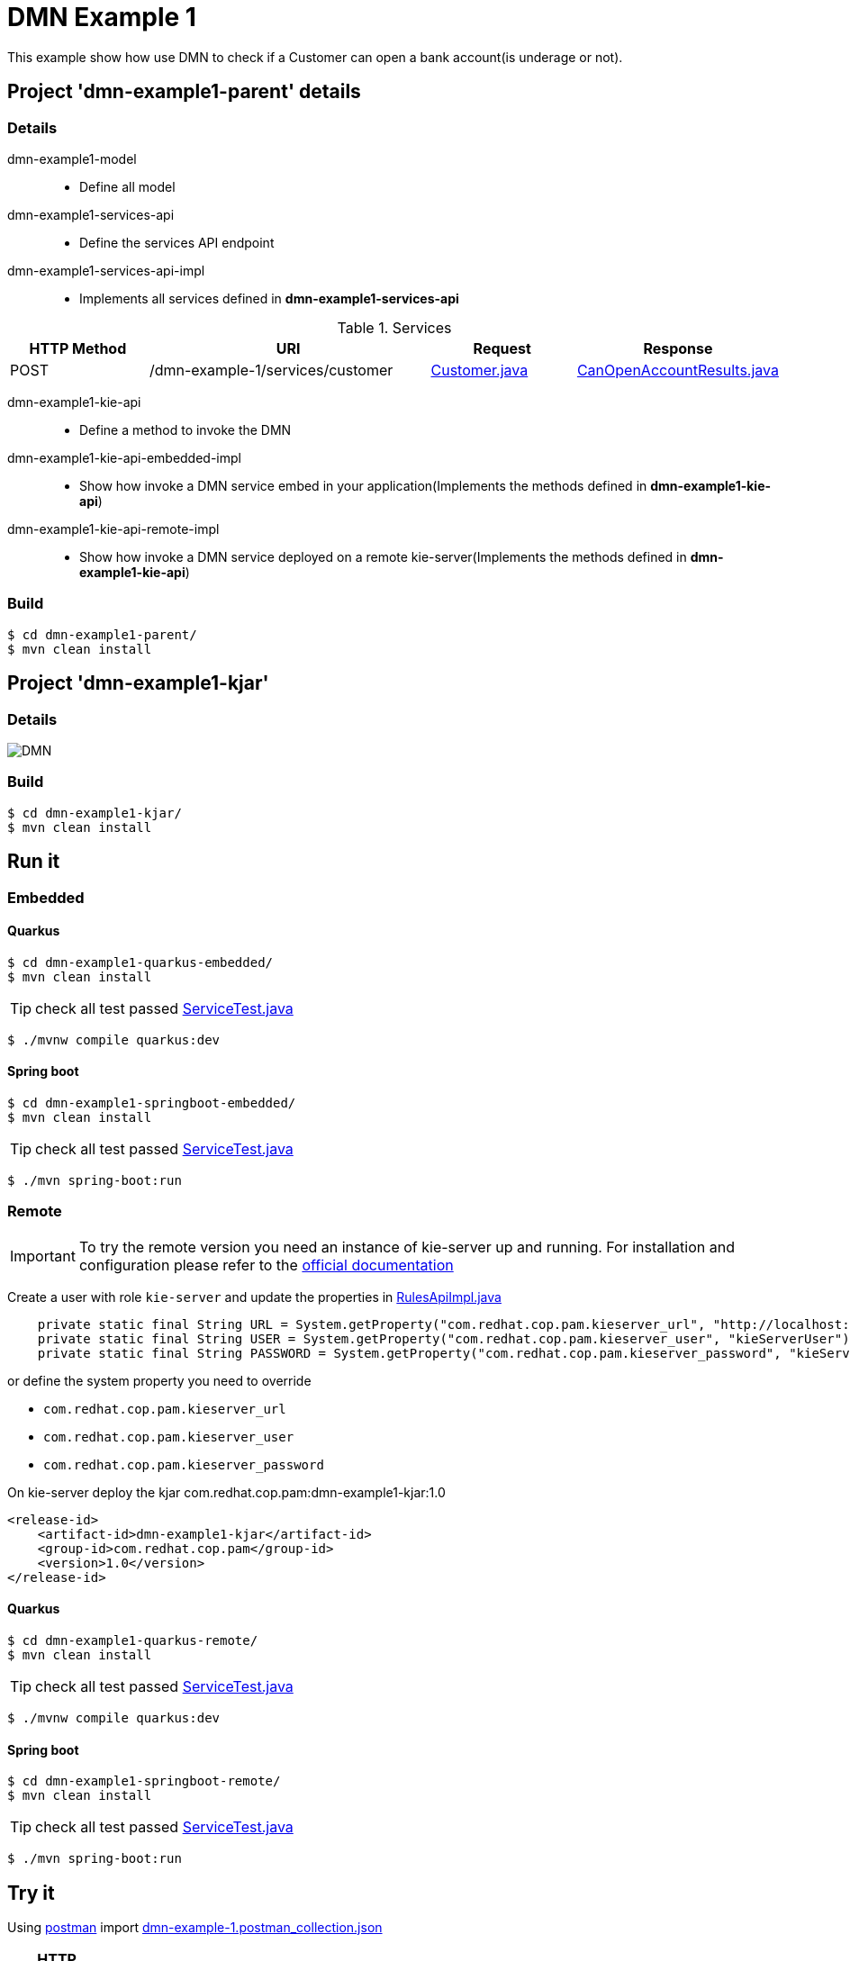 = DMN Example 1

This example show how use DMN to check if a Customer can open a bank account(is underage or not).

== Project 'dmn-example1-parent' details

=== Details

dmn-example1-model::
* Define all model
dmn-example1-services-api::
* Define the services API endpoint
dmn-example1-services-api-impl::
* Implements all services defined in *dmn-example1-services-api*

[cols="1,2,1,1", options="header"]
.Services
|===
|HTTP Method |URI |Request |Response

|POST
|/dmn-example-1/services/customer
|xref:dmn-example1-parent/dmn-example1-model/src/main/java/com/redhat/cop/pam/example1/Customer.java[Customer.java]
|xref:dmn-example1-parent/dmn-example1-model/src/main/java/com/redhat/cop/pam/example1/CanOpenAccountResults.java[CanOpenAccountResults.java]
|===

dmn-example1-kie-api::
* Define a method to invoke the DMN
dmn-example1-kie-api-embedded-impl::
* Show how invoke a DMN service embed in your application(Implements the methods defined in *dmn-example1-kie-api*)
dmn-example1-kie-api-remote-impl::
* Show how invoke a DMN service deployed on a remote kie-server(Implements the methods defined in *dmn-example1-kie-api*)

=== Build
```
$ cd dmn-example1-parent/
$ mvn clean install
```

== Project 'dmn-example1-kjar'

=== Details

image::images/DMN.png[]

=== Build
```
$ cd dmn-example1-kjar/
$ mvn clean install
```

== Run it

=== Embedded

==== Quarkus
```
$ cd dmn-example1-quarkus-embedded/
$ mvn clean install
```
TIP: check all test passed xref:dmn-example1-quarkus-embedded/src/test/java/com/redhat/cop/pam/example1/quarkus/ServiceTest.java[ServiceTest.java]
```
$ ./mvnw compile quarkus:dev
```

==== Spring boot
```
$ cd dmn-example1-springboot-embedded/
$ mvn clean install
```
TIP: check all test passed xref:dmn-example1-springboot-embedded/src/test/java/com/redhat/cop/pam/example1/springboot/ServiceTest.java[ServiceTest.java]
```
$ ./mvn spring-boot:run
```
=== Remote
IMPORTANT: To try the remote version you need an instance of kie-server up and running.
For installation and configuration please refer to the https://access.redhat.com/documentation/en-us/red_hat_process_automation_manager/7.7/[official documentation]

Create a user with role `kie-server` and update the properties in xref:dmn-example1-parent/dmn-example1-kie-api-remote-impl/src/main/java/com/redhat/cop/pam/example1/kie/api/impl/RulesApiImpl.java[RulesApiImpl.java]
```
    private static final String URL = System.getProperty("com.redhat.cop.pam.kieserver_url", "http://localhost:8080/kie-server/services/rest/server");
    private static final String USER = System.getProperty("com.redhat.cop.pam.kieserver_user", "kieServerUser");
    private static final String PASSWORD = System.getProperty("com.redhat.cop.pam.kieserver_password", "kieServerUser1234;");
```
or define the system property you need to override 

* `com.redhat.cop.pam.kieserver_url`
* `com.redhat.cop.pam.kieserver_user`
* `com.redhat.cop.pam.kieserver_password`

On kie-server deploy the kjar com.redhat.cop.pam:dmn-example1-kjar:1.0
```
<release-id>
    <artifact-id>dmn-example1-kjar</artifact-id>
    <group-id>com.redhat.cop.pam</group-id>
    <version>1.0</version>
</release-id>
```
==== Quarkus
```
$ cd dmn-example1-quarkus-remote/
$ mvn clean install
```
TIP: check all test passed xref:dmn-example1-quarkus-remote/src/test/java/com/redhat/cop/pam/example1/quarkus/ServiceTest.java[ServiceTest.java]
```
$ ./mvnw compile quarkus:dev
```

==== Spring boot
```
$ cd dmn-example1-springboot-remote/
$ mvn clean install
```
TIP: check all test passed xref:dmn-example1-springboot-remote/src/test/java/com/redhat/cop/pam/example1/springboot/ServiceTest.java[ServiceTest.java]
```
$ ./mvn spring-boot:run
```

== Try it
Using https://www.postman.com/[postman] import xref:postman-collections/dmn-example-1.postman_collection.json[dmn-example-1.postman_collection.json]

[cols="1,3,3,1", options="header"]
|===
|HTTP Method |URI |Request |Response

|POST
|http://localhost:8280/dmn-example-1/services/customer
|
```
{
    "name": "Donald",
    "surname" : "Duck",
    "dateOfBirth" : "1870-06-09"
}
```
|ALLOW

|POST
|http://localhost:8280/dmn-example-1/services/customer
|
```
{
    "name": "Young",
    "surname" : "Rossi",
    "dateOfBirth" : "2020-01-20"
}
```
|NOT_ALLOW
|===
